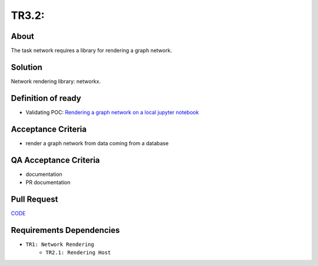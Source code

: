 .. raw:: html

   <a href="https://github.com/lifespline/backlog.git"><img loading="lazy" width="149" height="149" src="https://github.blog/wp-content/uploads/2008/12/forkme_left_darkblue_121621.png?resize=149%2C149" class="attachment-full size-full" alt="Fork me on GitHub" data-recalc-dims="1"></a>

======================
TR3.2: 
======================

About
-----

The task network requires a library for rendering a graph network.

Solution
--------

Network rendering library: networkx.

Definition of ready
-------------------

* Validating POC: `Rendering a graph network on a local jupyter notebook <https://lifespline.github.io/samples-networkx/src/samples_docs.html>`_

Acceptance Criteria
-------------------

* render a graph network from data coming from a database

QA Acceptance Criteria
----------------------

* documentation
* PR documentation

Pull Request
------------

`CODE <https://github.com/lifespline/backlog/pull/CODE>`_

Requirements Dependencies
-------------------------

* ``TR1: Network Rendering``
    * ``TR2.1: Rendering Host``
